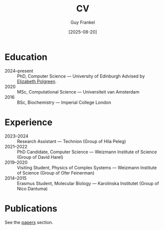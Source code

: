 #+TITLE: CV
#+AUTHOR: Guy Frankel
#+DATE: [2025-08-20]
#+OPTIONS: toc:nil num:nil html-postamble:nil

* Education
- 2024–present :: PhD, Computer Science — University of Edinburgh
  Advised by [[https://polgreen.github.io/][Elizabeth Polgreen]].
- 2020 :: MSc, Computational Science — Universiteit van Amsterdam
- 2016 :: BSc, Biochemistry — Imperial College London

* Experience
- 2023–2024 :: Research Assistant — Technion (Group of Hila Peleg)
- 2021–2022 :: PhD Candidate, Computer Science — Weizmann Institute of Science (Group of David Harel)
- 2019–2020 :: Visiting Student, Physics of Complex Systems — Weizmann Institute of Science (Group of Ofer Feinerman)
- 2014–2015 :: Erasmus Student, Molecular Biology — Karolinska Institutet (Group of Nico Dantuma)

* Publications
See the [[file:index.org::*Papers][papers]] section.
